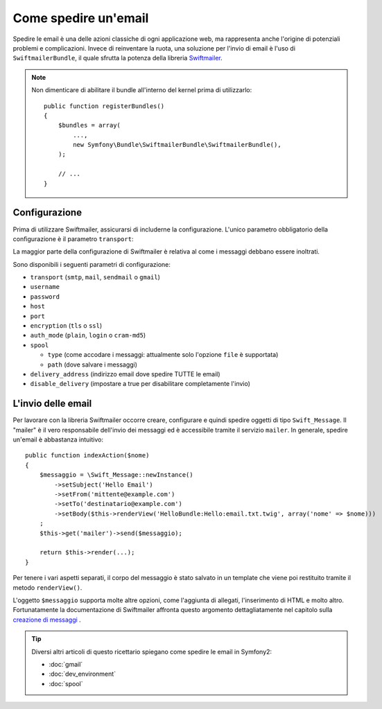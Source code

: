 .. index::
   single: Email

Come spedire un'email
=====================

Spedire le email è una delle azioni classiche di ogni applicazione web, ma 
rappresenta anche l'origine di potenziali problemi e complicazioni. Invece 
di reinventare la ruota, una soluzione per l'invio di email è l'uso di 
``SwiftmailerBundle``, il quale sfrutta la potenza della libreria `Swiftmailer`_.

.. note::

    Non dimenticare di abilitare il bundle all'interno del kernel prima di utilizzarlo::

        public function registerBundles()
        {
            $bundles = array(
                ...,
                new Symfony\Bundle\SwiftmailerBundle\SwiftmailerBundle(),
            );

            // ...
        }

.. _swift-mailer-configuration:

Configurazione
--------------

Prima di utilizzare Swiftmailer, assicurarsi di includerne la configurazione. 
L'unico parametro obbligatorio della configurazione è il parametro ``transport``:

.. configuration-block::

    .. code-block:: yaml

        # app/config/config.yml
        swiftmailer:
            transport:  smtp
            encryption: ssl
            auth_mode:  login
            host:       smtp.gmail.com
            username:   tuo_nome_utente
            password:   tua_password

    .. code-block:: xml

        <!-- app/config/config.xml -->

        <!--
        xmlns:swiftmailer="http://symfony.com/schema/dic/swiftmailer"
        http://symfony.com/schema/dic/swiftmailer http://symfony.com/schema/dic/swiftmailer/swiftmailer-1.0.xsd
        -->

        <swiftmailer:config
            transport="smtp"
            encryption="ssl"
            auth-mode="login"
            host="smtp.gmail.com"
            username="tuo_nome_utente"
            password="tua_password" />

    .. code-block:: php

        // app/config/config.php
        $container->loadFromExtension('swiftmailer', array(
            'transport'  => "smtp",
            'encryption' => "ssl",
            'auth_mode'  => "login",
            'host'       => "smtp.gmail.com",
            'username'   => "tuo_nome_utente",
            'password'   => "tua_password",
        ));

La maggior parte della configurazione di Swiftmailer è relativa al come
i messaggi debbano essere inoltrati.

Sono disponibili i seguenti parametri di configurazione:

* ``transport``         (``smtp``, ``mail``, ``sendmail`` o ``gmail``)
* ``username``
* ``password``
* ``host``
* ``port``
* ``encryption``        (``tls`` o ``ssl``)
* ``auth_mode``         (``plain``, ``login`` o ``cram-md5``)
* ``spool``

  * ``type`` (come accodare i messaggi: attualmente solo l'opzione ``file`` è supportata)
  * ``path`` (dove salvare i messaggi)
* ``delivery_address``  (indirizzo email dove spedire TUTTE le email)
* ``disable_delivery``  (impostare a true per disabilitare completamente l'invio)

L'invio delle email
-------------------

Per lavorare con la libreria Swiftmailer occorre creare, configurare e quindi 
spedire oggetti di tipo ``Swift_Message``. Il "mailer" è il vero responsabile 
dell'invio dei messaggi ed è accessibile tramite il servizio ``mailer``. 
In generale, spedire un'email è abbastanza intuitivo::

    public function indexAction($nome)
    {
        $messaggio = \Swift_Message::newInstance()
            ->setSubject('Hello Email')
            ->setFrom('mittente@example.com')
            ->setTo('destinatario@example.com')
            ->setBody($this->renderView('HelloBundle:Hello:email.txt.twig', array('nome' => $nome)))
        ;
        $this->get('mailer')->send($messaggio);

        return $this->render(...);
    }

Per tenere i vari aspetti separati, il corpo del messaggio è stato salvato
in un template che viene poi restituito tramite il metodo ``renderView()``.

L'oggetto ``$messaggio`` supporta molte altre opzioni, come l'aggiunta di allegati, 
l'inserimento di HTML e molto altro. Fortunatamente la documentazione di Swiftmailer affronta 
questo argomento dettagliatamente nel capitolo sulla `creazione di messaggi`_ .

.. tip::

    Diversi altri articoli di questo ricettario spiegano come spedire le 
    email in Symfony2:

    * :doc:`gmail`
    * :doc:`dev_environment`
    * :doc:`spool`

.. _`Swiftmailer`: http://www.swiftmailer.org/
.. _`creazione di messaggi`: http://swiftmailer.org/docs/messages.html
